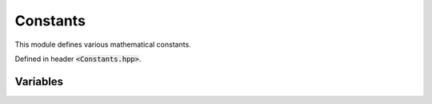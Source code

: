 Constants
=====

This module defines various mathematical constants.

Defined in header :code:`<Constants.hpp>`.


.. **Variables**
Variables
--------

.. cpp:var:: const Complex INF

    Real positive infinity :math:`\infty + 0i`. To obtain it as a real number, use :code:`INF.real()`.

.. cpp:var:: const Complex NINF

    Real negative infinity :math:`-\infty + 0i`. To obtain it as a real number, use :code:`NINF.real()`. In this case, you may also use :code:`-INF.real()`.

.. cpp:var:: const Complex li2

    Constant for :math:`\DeclareMathOperator\li{li} \li(2)`. Approximately :math:`1.04516378`.

.. cpp:var:: const Complex eulerGamma

    Contant for the Euler-Mascheroni constant :math:`\gamma`. Approximately :math:`0.57721566`.